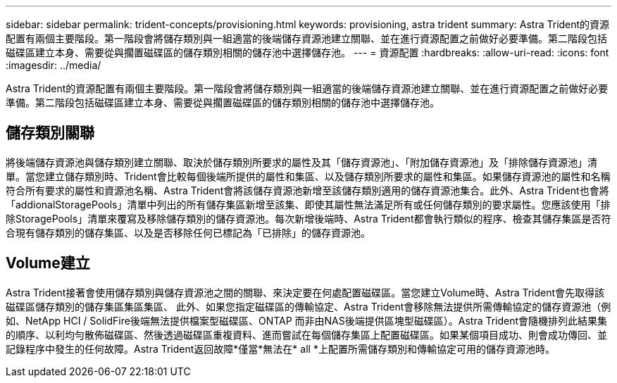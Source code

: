---
sidebar: sidebar 
permalink: trident-concepts/provisioning.html 
keywords: provisioning, astra trident 
summary: Astra Trident的資源配置有兩個主要階段。第一階段會將儲存類別與一組適當的後端儲存資源池建立關聯、並在進行資源配置之前做好必要準備。第二階段包括磁碟區建立本身、需要從與擱置磁碟區的儲存類別相關的儲存池中選擇儲存池。 
---
= 資源配置
:hardbreaks:
:allow-uri-read: 
:icons: font
:imagesdir: ../media/


[role="lead"]
Astra Trident的資源配置有兩個主要階段。第一階段會將儲存類別與一組適當的後端儲存資源池建立關聯、並在進行資源配置之前做好必要準備。第二階段包括磁碟區建立本身、需要從與擱置磁碟區的儲存類別相關的儲存池中選擇儲存池。



== 儲存類別關聯

將後端儲存資源池與儲存類別建立關聯、取決於儲存類別所要求的屬性及其「儲存資源池」、「附加儲存資源池」及「排除儲存資源池」清單。當您建立儲存類別時、Trident會比較每個後端所提供的屬性和集區、以及儲存類別所要求的屬性和集區。如果儲存資源池的屬性和名稱符合所有要求的屬性和資源池名稱、Astra Trident會將該儲存資源池新增至該儲存類別適用的儲存資源池集合。此外、Astra Trident也會將「addionalStoragePools」清單中列出的所有儲存集區新增至該集、即使其屬性無法滿足所有或任何儲存類別的要求屬性。您應該使用「排除StoragePools」清單來覆寫及移除儲存類別的儲存資源池。每次新增後端時、Astra Trident都會執行類似的程序、檢查其儲存集區是否符合現有儲存類別的儲存集區、以及是否移除任何已標記為「已排除」的儲存資源池。



== Volume建立

Astra Trident接著會使用儲存類別與儲存資源池之間的關聯、來決定要在何處配置磁碟區。當您建立Volume時、Astra Trident會先取得該磁碟區儲存類別的儲存集區集區集區、 此外、如果您指定磁碟區的傳輸協定、Astra Trident會移除無法提供所需傳輸協定的儲存資源池（例如、NetApp HCI / SolidFire後端無法提供檔案型磁碟區、ONTAP 而非由NAS後端提供區塊型磁碟區）。Astra Trident會隨機排列此結果集的順序、以利均勻散佈磁碟區、然後透過磁碟區重複資料、進而嘗試在每個儲存集區上配置磁碟區。如果某個項目成功、則會成功傳回、並記錄程序中發生的任何故障。Astra Trident返回故障*僅當*無法在* all *上配置所需儲存類別和傳輸協定可用的儲存資源池時。
